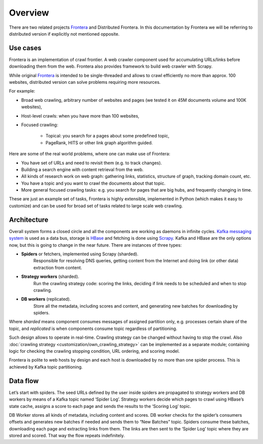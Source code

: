 ========
Overview
========

There are two related projects `Frontera`_ and Distributed Frontera. In this documentation by Frontera we will be
referring to distributed version if explicitly not mentioned opposite.

Use cases
---------
Frontera is an implementation of crawl frontier. A web crawler component used for accumulating URLs/links before
downloading them from the web. Frontera also provides framework to build web crawler with Scrapy.

While original `Frontera`_ is intended to be single-threaded and allows to crawl efficiently no more than approx. 100
websites, distributed version can solve problems requiring more resources.

For example:

* Broad web crawling, arbitrary number of websites and pages (we tested it on 45M documents volume and 100K websites),
* Host-level crawls: when you have more than 100 websites,
* Focused crawling:

    * Topical: you search for a pages about some predefined topic,
    * PageRank, HITS or other link graph algorithm guided.

Here are some of the real world problems, where one can make use of Frontera:

* You have set of URLs and need to revisit them (e.g. to track changes).
* Building a search engine with content retrieval from the web.
* All kinds of research work on web graph: gathering links, statistics, structure of graph, tracking domain count, etc.
* You have a topic and you want to crawl the documents about that topic.
* More general focused crawling tasks: e.g. you search for pages that are big hubs, and frequently changing in time.

These are just an example set of tasks, Frontera is highly extensible, implemented in Python (which makes it easy to
customize) and can be used for broad set of tasks related to large scale web crawling.

Architecture
------------
Overall system forms a closed circle and all the components are working as daemons in infinite cycles.
`Kafka messaging system`_ is used as a data bus, storage is `HBase`_ and fetching is done using `Scrapy`_. Kafka and HBase
are the only options now, but this is going to change in the near future. There are instances of three types:

- **Spiders** or fetchers, implemented using Scrapy (sharded).
    Responsible for resolving DNS queries, getting content from the Internet and doing link (or other data) extraction
    from content.
- **Strategy workers** (sharded).
    Run the crawling strategy code: scoring the links, deciding if link needs to be scheduled and when to stop crawling.
- **DB workers** (replicated).
    Store all the metadata, including scores and content, and generating new batches for downloading by spiders.

Where *sharded* means component consumes messages of assigned partition only, e.g. processes certain share of the topic,
and *replicated* is when components consume topic regardless of partitioning.

Such design allows to operate in real-time. Crawling strategy can be changed without having to stop the crawl. Also
:doc:`crawling strategy <customization/own_crawling_strategy>` can be implemented as a separate module; containing logic
for checking the crawling stopping condition, URL ordering, and scoring model.

Frontera is polite to web hosts by design and each host is downloaded by no more than one spider process.
This is achieved by Kafka topic partitioning.

.. image:: images/frontera-design.png

Data flow
---------
Let’s start with spiders. The seed URLs defined by the user inside spiders are propagated to strategy workers and DB
workers by means of a Kafka topic named ‘Spider Log’. Strategy workers decide which pages to crawl using HBase’s state
cache, assigns a score to each page and sends the results to the ‘Scoring Log’ topic.

DB Worker stores all kinds of metadata, including content and scores. DB worker checks for the spider’s consumers
offsets and generates new batches if needed and sends them to “New Batches” topic. Spiders consume these batches,
downloading each page and extracting links from them. The links are then sent to the ‘Spider Log’ topic where they are
stored and scored. That way the flow repeats indefinitely.

.. _`Kafka messaging system`: http://kafka.apache.org/
.. _`HBase`: http://hbase.apache.org/
.. _`Scrapy`: http://scrapy.org/
.. _`Frontera`: http://github.com/scrapinghub/frontera